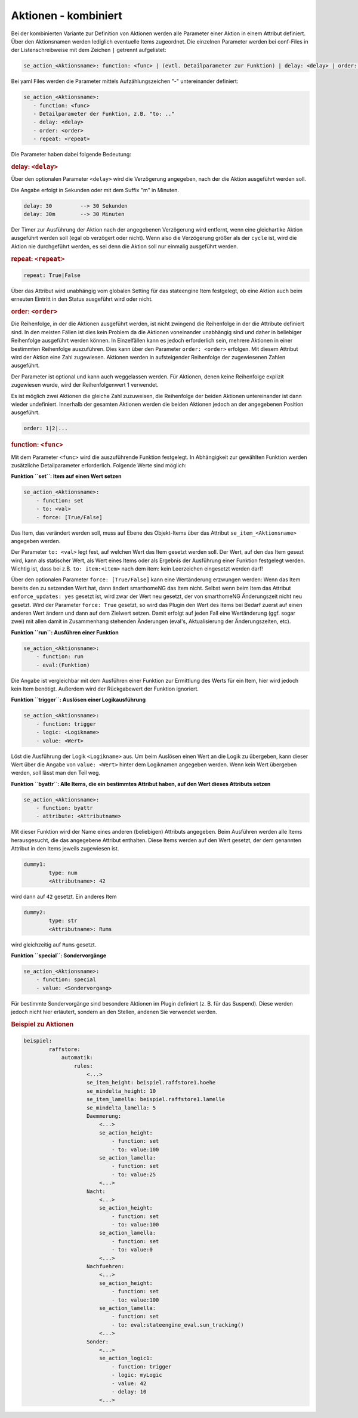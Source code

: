 .. index:: Plugins; Stateengine; Aktionen - kombiniert
.. index:: Aktionen - kombiniert
.. _Aktionen:

Aktionen - kombiniert
#####################

Bei der kombinierten Variante zur Definition von Aktionen werden
alle Parameter einer Aktion in einem Attribut definiert. Über den
Aktionsnamen werden lediglich eventuelle Items zugeordnet. Die
einzelnen Parameter werden bei conf-Files in der
Listenschreibweise mit dem Zeichen ``|`` getrennt aufgelistet:

.. code-block:: none

    se_action_<Aktionsname>: function: <func> | (evtl. Detailparameter zur Funktion) | delay: <delay> | order: <order> | repeat: <repeat>

Bei yaml Files werden die Parameter mittels Aufzählungszeichen "-"
untereinander definiert:

.. code-block:: yaml

    se_action_<Aktionsname>:
       - function: <func>
       - Detailparameter der Funktion, z.B. "to: .."
       - delay: <delay>
       - order: <order>
       - repeat: <repeat>

Die Parameter haben dabei folgende Bedeutung:

.. rubric:: delay: ``<delay>``
   :name: delay

Über den optionalen Parameter ``<delay>`` wird die Verzögerung angegeben, nach der die
Aktion ausgeführt werden soll.

Die Angabe erfolgt in Sekunden oder mit dem Suffix "m" in Minuten.

.. code-block:: yaml

       delay: 30         --> 30 Sekunden
       delay: 30m        --> 30 Minuten

Der Timer zur Ausführung der Aktion nach der angegebenen
Verzögerung wird entfernt, wenn eine gleichartike Aktion
ausgeführt werden soll (egal ob verzögert oder nicht). Wenn also
die Verzögerung größer als der ``cycle`` ist, wird die Aktion
nie durchgeführt werden, es sei denn die Aktion soll nur
einmalig ausgeführt werden.

.. rubric:: repeat: ``<repeat>``
   :name: repeat

.. code-block:: yaml

       repeat: True|False

Über das Attribut wird unabhängig vom globalen Setting für das
stateengine Item festgelegt, ob eine Aktion auch beim erneuten
Eintritt in den Status ausgeführt wird oder nicht.

.. rubric:: order: ``<order>``
   :name: order

Die Reihenfolge, in der die Aktionen ausgeführt werden, ist nicht
zwingend die Reihenfolge in der die Attribute definiert sind. In
den meisten Fällen ist dies kein Problem da die Aktionen
voneinander unabhängig sind und daher in beliebiger Reihenfolge
ausgeführt werden können. In Einzelfällen kann es jedoch
erforderlich sein, mehrere Aktionen in einer bestimmten
Reihenfolge auszuführen. Dies kann über den Parameter
``order: <order>`` erfolgen. Mit diesem Attribut wird der Aktion
eine Zahl zugewiesen. Aktionen werden in aufsteigender Reihenfolge
der zugewiesenen Zahlen ausgeführt.

Der Parameter ist optional und kann auch weggelassen werden. Für
Aktionen, denen keine Reihenfolge explizit zugewiesen wurde, wird
der Reihenfolgenwert 1 verwendet.

Es ist möglich zwei Aktionen die gleiche Zahl zuzuweisen, die
Reihenfolge der beiden Aktionen untereinander ist dann wieder
undefiniert. Innerhalb der gesamten Aktionen werden die beiden
Aktionen jedoch an der angegebenen Position ausgeführt.

.. code-block:: yaml

       order: 1|2|...

.. rubric:: function: ``<func>``
   :name: function

Mit dem Parameter ``<func>`` wird die auszuführende Funktion
festgelegt. In Abhängigkeit zur gewählten Funktion werden
zusätzliche Detailparameter erforderlich.
Folgende Werte sind möglich:

**Funktion ``set``: Item auf einen Wert setzen**

.. code-block:: yaml

   se_action_<Aktionsname>:
       - function: set
       - to: <val>
       - force: [True/False]

Das Item, das verändert werden soll, muss auf Ebene des
Objekt-Items über das Attribut ``se_item_<Aktionsname>``
angegeben werden.

Der Parameter ``to: <val>`` legt fest, auf welchen Wert das Item
gesetzt werden soll. Der Wert,
auf den das Item gesezt wird, kann als statischer Wert, als
Wert eines Items oder als Ergebnis der Ausführung einer Funktion
festgelegt werden. Wichtig ist, dass bei z.B. ``to: item:<item>``
nach dem item: kein Leerzeichen eingesetzt werden darf!

Über den optionalen Parameter
``force: [True/False]`` kann eine Wertänderung erzwungen werden:
Wenn das Item bereits den zu setzenden Wert hat, dann ändert
smarthomeNG das Item nicht. Selbst wenn beim Item das Attribut
``enforce_updates: yes`` gesetzt ist, wird zwar der Wert neu
gesetzt, der von smarthomeNG Änderungszeit nicht neu gesetzt. Wird
der Parameter ``force: True`` gesetzt, so wird das Plugin den Wert
des Items bei Bedarf zuerst auf einen anderen Wert ändern und dann
auf dem Zielwert setzen. Damit erfolgt auf jeden Fall eine
Wertänderung (ggf. sogar zwei) mit allen damit in Zusammenhang
stehenden Änderungen (eval's, Aktualisierung der Änderungszeiten,
etc).

**Funktion ``run``: Ausführen einer Funktion**

.. code-block:: yaml

   se_action_<Aktionsname>:
       - function: run
       - eval:(Funktion)

Die Angabe ist vergleichbar mit dem Ausführen einer Funktion zur
Ermittlung des Werts für ein Item, hier wird jedoch kein Item
benötigt. Außerdem wird der Rückgabewert der Funktion ignoriert.

**Funktion ``trigger``: Auslösen einer Logikausführung**

.. code-block:: yaml

   se_action_<Aktionsname>:
       - function: trigger
       - logic: <Logikname>
       - value: <Wert>

Löst die Ausführung der Logik ``<Logikname>`` aus. Um beim
Auslösen einen Wert an die Logik zu übergeben, kann dieser Wert
über die Angabe von ``value: <Wert>`` hinter dem Logiknamen
angegeben werden. Wenn kein Wert übergeben werden, soll lässt man
den Teil weg.

**Funktion ``byattr``: Alle Items, die ein bestimmtes Attribut haben, auf den Wert dieses Attributs setzen**

.. code-block:: yaml

   se_action_<Aktionsname>:
       - function: byattr
       - attribute: <Attributname>

Mit dieser Funktion wird der Name eines anderen (beliebigen)
Attributs angegeben. Beim Ausführen werden alle Items
herausgesucht, die das angegebene Attribut enthalten. Diese Items
werden auf den Wert gesetzt, der dem genannten Attribut in den
Items jeweils zugewiesen ist.

.. code-block:: yaml

       dummy1:
               type: num
               <Attributname>: 42

wird dann auf ``42`` gesetzt.
Ein anderes Item

.. code-block:: yaml

       dummy2:
               type: str
               <Attributname>: Rums


wird gleichzeitig auf ``Rums`` gesetzt.

**Funktion ``special``: Sondervorgänge**

.. code-block:: yaml

   se_action_<Aktionsname>:
       - function: special
       - value: <Sondervorgang>

Für bestimmte Sondervorgänge sind besondere Aktionen im Plugin
definiert (z. B. für das Suspend). Diese werden jedoch nicht hier
erläutert, sondern an den Stellen, andenen Sie verwendet werden.

.. rubric:: Beispiel zu Aktionen
   :name: beispielzuaktionenkombiniert

.. code-block:: yaml

   beispiel:
           raffstore:
               automatik:
                   rules:
                       <...>
                       se_item_height: beispiel.raffstore1.hoehe
                       se_mindelta_height: 10
                       se_item_lamella: beispiel.raffstore1.lamelle
                       se_mindelta_lamella: 5
                       Daemmerung:
                           <...>
                           se_action_height:
                               - function: set
                               - to: value:100
                           se_action_lamella:
                               - function: set
                               - to: value:25
                           <...>
                       Nacht:
                           <...>
                           se_action_height:
                               - function: set
                               - to: value:100
                           se_action_lamella:
                               - function: set
                               - to: value:0
                           <...>
                       Nachfuehren:
                           <...>
                           se_action_height:
                               - function: set
                               - to: value:100
                           se_action_lamella:
                               - function: set
                               - to: eval:stateengine_eval.sun_tracking()
                           <...>
                       Sonder:
                           <...>
                           se_action_logic1:
                               - function: trigger
                               - logic: myLogic
                               - value: 42
                               - delay: 10
                           <...>
